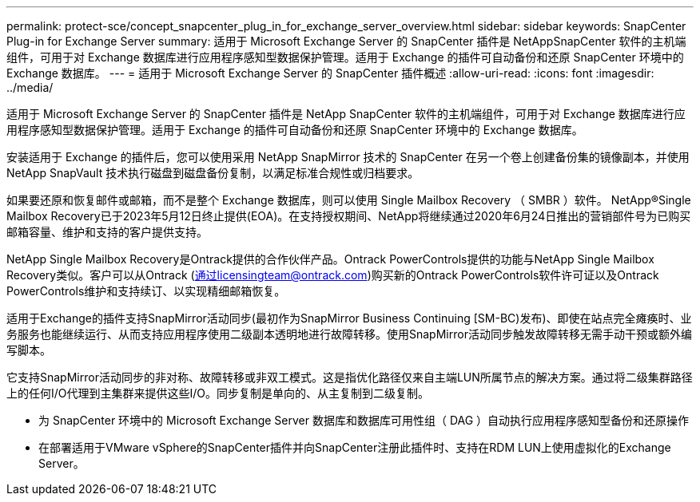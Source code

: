 ---
permalink: protect-sce/concept_snapcenter_plug_in_for_exchange_server_overview.html 
sidebar: sidebar 
keywords: SnapCenter Plug-in for Exchange Server 
summary: 适用于 Microsoft Exchange Server 的 SnapCenter 插件是 NetAppSnapCenter 软件的主机端组件，可用于对 Exchange 数据库进行应用程序感知型数据保护管理。适用于 Exchange 的插件可自动备份和还原 SnapCenter 环境中的 Exchange 数据库。 
---
= 适用于 Microsoft Exchange Server 的 SnapCenter 插件概述
:allow-uri-read: 
:icons: font
:imagesdir: ../media/


[role="lead"]
适用于 Microsoft Exchange Server 的 SnapCenter 插件是 NetApp SnapCenter 软件的主机端组件，可用于对 Exchange 数据库进行应用程序感知型数据保护管理。适用于 Exchange 的插件可自动备份和还原 SnapCenter 环境中的 Exchange 数据库。

安装适用于 Exchange 的插件后，您可以使用采用 NetApp SnapMirror 技术的 SnapCenter 在另一个卷上创建备份集的镜像副本，并使用 NetApp SnapVault 技术执行磁盘到磁盘备份复制，以满足标准合规性或归档要求。

如果要还原和恢复邮件或邮箱，而不是整个 Exchange 数据库，则可以使用 Single Mailbox Recovery （ SMBR ）软件。
NetApp®Single Mailbox Recovery已于2023年5月12日终止提供(EOA)。在支持授权期间、NetApp将继续通过2020年6月24日推出的营销部件号为已购买邮箱容量、维护和支持的客户提供支持。

NetApp Single Mailbox Recovery是Ontrack提供的合作伙伴产品。Ontrack PowerControls提供的功能与NetApp Single Mailbox Recovery类似。客户可以从Ontrack (通过licensingteam@ontrack.com)购买新的Ontrack PowerControls软件许可证以及Ontrack PowerControls维护和支持续订、以实现精细邮箱恢复。

适用于Exchange的插件支持SnapMirror活动同步(最初作为SnapMirror Business Continuing [SM-BC)发布)、即使在站点完全瘫痪时、业务服务也能继续运行、从而支持应用程序使用二级副本透明地进行故障转移。使用SnapMirror活动同步触发故障转移无需手动干预或额外编写脚本。

它支持SnapMirror活动同步的非对称、故障转移或非双工模式。这是指优化路径仅来自主端LUN所属节点的解决方案。通过将二级集群路径上的任何I/O代理到主集群来提供这些I/O。同步复制是单向的、从主复制到二级复制。

* 为 SnapCenter 环境中的 Microsoft Exchange Server 数据库和数据库可用性组（ DAG ）自动执行应用程序感知型备份和还原操作
* 在部署适用于VMware vSphere的SnapCenter插件并向SnapCenter注册此插件时、支持在RDM LUN上使用虚拟化的Exchange Server。

